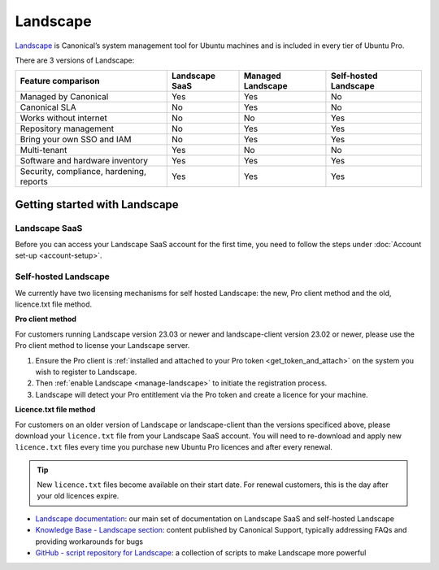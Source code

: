 .. _landscape:

Landscape
==========

`Landscape <Landscape_>`_ is Canonical’s system management tool for Ubuntu machines and is included in every tier of Ubuntu Pro.

There are 3 versions of Landscape:

+------------------------------------------+----------------+-------------------+-----------------------+
|            Feature comparison            | Landscape SaaS | Managed Landscape | Self-hosted Landscape |
+==========================================+================+===================+=======================+
|           Managed by Canonical           |     Yes        |       Yes         |          No           |
+------------------------------------------+----------------+-------------------+-----------------------+
|              Canonical SLA               |      No        |       Yes         |          No           |
+------------------------------------------+----------------+-------------------+-----------------------+
|          Works without internet          |      No        |        No         |         Yes           |
+------------------------------------------+----------------+-------------------+-----------------------+
|          Repository management           |      No        |       Yes         |         Yes           |
+------------------------------------------+----------------+-------------------+-----------------------+
|        Bring your own SSO and IAM        |      No        |       Yes         |          Yes          |
+------------------------------------------+----------------+-------------------+-----------------------+
|               Multi-tenant               |     Yes        |        No         |          No           |
+------------------------------------------+----------------+-------------------+-----------------------+
|     Software and hardware inventory      |     Yes        |       Yes         |         Yes           |
+------------------------------------------+----------------+-------------------+-----------------------+
| Security, compliance, hardening, reports |      Yes       |       Yes         |         Yes           |
+------------------------------------------+----------------+-------------------+-----------------------+


Getting started with Landscape
------------------------------

Landscape SaaS
~~~~~~~~~~~~~~
Before you can access your Landscape SaaS account for the first time, you need to follow the steps under :doc:`Account set-up <account-setup>`.

Self-hosted Landscape
~~~~~~~~~~~~~~~~~~~~~

We currently have two licensing mechanisms for self hosted Landscape: the new, Pro client method and the old, licence.txt file method.

**Pro client method**

For customers running Landscape version 23.03 or newer and landscape-client version 23.02 or newer, please use the Pro client method to license your Landscape server.

1. Ensure the Pro client is :ref:`installed and attached to your Pro token <get_token_and_attach>` on the system you wish to register to Landscape.
2. Then :ref:`enable Landscape <manage-landscape>` to initiate the registration process.
3. Landscape will detect your Pro entitlement via the Pro token and create a licence for your machine.

**Licence.txt file method**

For customers on an older version of Landscape or landscape-client than the versions specificed above, please download your ``licence.txt`` file from your Landscape SaaS account. You will need to re-download and apply new ``licence.txt`` files every time you purchase new Ubuntu Pro licences and after every renewal.

.. tip::

   New ``licence.txt`` files become available on their start date. For renewal customers, this is the day after your old licences expire.

* `Landscape documentation <https://ubuntu.com/landscape/docs>`_: our main set of documentation on Landscape SaaS and self-hosted Landscape
* `Knowledge Base - Landscape section <https://support-portal.canonical.com/knowledge-base?topic=Landscape&search=>`_: content published by Canonical Support, typically addressing FAQs and providing workarounds for bugs
* `GitHub - script repository for Landscape <https://github.com/canonical/landscape-scripts>`_: a collection of scripts to make Landscape more powerful

